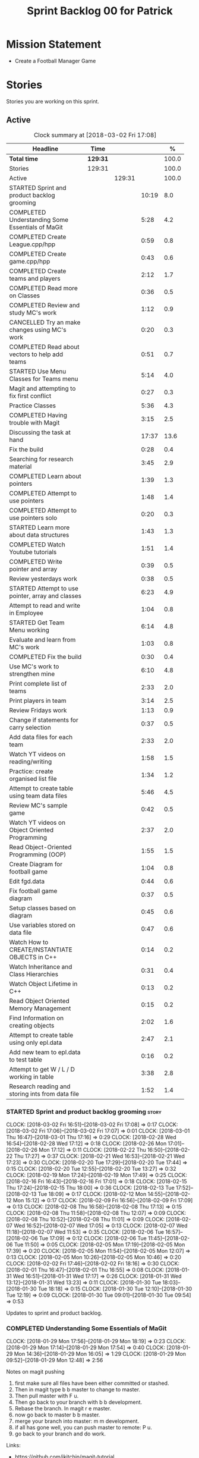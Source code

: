 #+title: Sprint Backlog 00 for Patrick
#+options: date:nil toc:nil author:nil num:nil
#+todo: STARTED | COMPLETED CANCELLED POSTPONED
#+tags: { story(s) epic(e) }

* Mission Statement

- Create a Football Manager Game

* Stories

Stories you are working on this sprint.

** Active

#+begin: clocktable :maxlevel 3 :scope subtree :indent nil :emphasize nil :scope file :narrow 75 :formula %
#+CAPTION: Clock summary at [2018-03-02 Fri 17:08]
| <75>                                                                        |          |        |       |       |
| Headline                                                                    | Time     |        |       |     % |
|-----------------------------------------------------------------------------+----------+--------+-------+-------|
| *Total time*                                                                | *129:31* |        |       | 100.0 |
|-----------------------------------------------------------------------------+----------+--------+-------+-------|
| Stories                                                                     | 129:31   |        |       | 100.0 |
| Active                                                                      |          | 129:31 |       | 100.0 |
| STARTED Sprint and product backlog grooming                                 |          |        | 10:19 |   8.0 |
| COMPLETED Understanding Some Essentials of MaGit                            |          |        |  5:28 |   4.2 |
| COMPLETED Create League.cpp/hpp                                             |          |        |  0:59 |   0.8 |
| COMPLETED Create game.cpp/hpp                                               |          |        |  0:43 |   0.6 |
| COMPLETED Create teams and players                                          |          |        |  2:12 |   1.7 |
| COMPLETED Read more on Classes                                              |          |        |  0:36 |   0.5 |
| COMPLETED Review and study MC's work                                        |          |        |  1:12 |   0.9 |
| CANCELLED Try an make changes using MC's work                               |          |        |  0:20 |   0.3 |
| COMPLETED Read about vectors to help add teams                              |          |        |  0:51 |   0.7 |
| STARTED Use Menu Classes for Teams menu                                     |          |        |  5:14 |   4.0 |
| Magit and attempting to fix first conflict                                  |          |        |  0:27 |   0.3 |
| Practice Classes                                                            |          |        |  5:36 |   4.3 |
| COMPLETED Having trouble with Magit                                         |          |        |  3:15 |   2.5 |
| Discussing the task at hand                                                 |          |        | 17:37 |  13.6 |
| Fix the build                                                               |          |        |  0:28 |   0.4 |
| Searching for research material                                             |          |        |  3:45 |   2.9 |
| COMPLETED Learn about pointers                                              |          |        |  1:39 |   1.3 |
| COMPLETED Attempt to use pointers                                           |          |        |  1:48 |   1.4 |
| COMPLETED Attempt to use pointers solo                                      |          |        |  0:20 |   0.3 |
| STARTED Learn more about data structures                                    |          |        |  1:43 |   1.3 |
| COMPLETED Watch Youtube tutorials                                           |          |        |  1:51 |   1.4 |
| COMPLETED Write pointer and array                                           |          |        |  0:39 |   0.5 |
| Review yesterdays work                                                      |          |        |  0:38 |   0.5 |
| STARTED Attempt to use pointer, array and classes                           |          |        |  6:23 |   4.9 |
| Attempt to read and write in Employee                                       |          |        |  1:04 |   0.8 |
| STARTED Get Team Menu working                                               |          |        |  6:14 |   4.8 |
| Evaluate and learn from MC's work                                           |          |        |  1:03 |   0.8 |
| COMPLETED Fix the build                                                     |          |        |  0:30 |   0.4 |
| Use MC's work to strengthen mine                                            |          |        |  6:10 |   4.8 |
| Print complete list of teams                                                |          |        |  2:33 |   2.0 |
| Print players in team                                                       |          |        |  3:14 |   2.5 |
| Review Fridays work                                                         |          |        |  1:13 |   0.9 |
| Change if statements for carry selection                                    |          |        |  0:37 |   0.5 |
| Add data files for each team                                                |          |        |  2:33 |   2.0 |
| Watch YT videos on reading/writing                                          |          |        |  1:58 |   1.5 |
| Practice: create organised list file                                        |          |        |  1:34 |   1.2 |
| Attempt to create table using team data files                               |          |        |  5:46 |   4.5 |
| Review MC's sample game                                                     |          |        |  0:42 |   0.5 |
| Watch YT videos on Object Oriented Programming                              |          |        |  2:37 |   2.0 |
| Read Object-Oriented Programming (OOP)                                      |          |        |  1:55 |   1.5 |
| Create Diagram for football game                                            |          |        |  1:04 |   0.8 |
| Edit fgd.data                                                               |          |        |  0:44 |   0.6 |
| Fix football game diagram                                                   |          |        |  0:37 |   0.5 |
| Setup classes based on diagram                                              |          |        |  0:45 |   0.6 |
| Use variables stored on data file                                           |          |        |  0:47 |   0.6 |
| Watch How to CREATE/INSTANTIATE OBJECTS in C++                              |          |        |  0:14 |   0.2 |
| Watch Inheritance and Class Hierarchies                                     |          |        |  0:31 |   0.4 |
| Watch Object Lifetime in C++                                                |          |        |  0:13 |   0.2 |
| Read Object Oriented Memory Management                                      |          |        |  0:15 |   0.2 |
| Find Information on creating objects                                        |          |        |  2:02 |   1.6 |
| Attempt to create table using only epl.data                                 |          |        |  2:47 |   2.1 |
| Add new team to epl.data to test table                                      |          |        |  0:16 |   0.2 |
| Attempt to get W / L / D working in table                                   |          |        |  3:38 |   2.8 |
| Research reading and storing ints from data file                            |          |        |  1:52 |   1.4 |
#+TBLFM: $5='(org-clock-time% @3$2 $2..$4);%.1f
#+end:


*** STARTED Sprint and product backlog grooming                       :story:
    CLOCK: [2018-03-02 Fri 16:51]--[2018-03-02 Fri 17:08] =>  0:17
    CLOCK: [2018-03-02 Fri 17:06]--[2018-03-02 Fri 17:07] =>  0:01
    CLOCK: [2018-03-01 Thu 16:47]--[2018-03-01 Thu 17:16] =>  0:29
    CLOCK: [2018-02-28 Wed 16:54]--[2018-02-28 Wed 17:12] =>  0:18
    CLOCK: [2018-02-26 Mon 17:01]--[2018-02-26 Mon 17:12] =>  0:11
    CLOCK: [2018-02-22 Thu 16:50]--[2018-02-22 Thu 17:27] =>  0:37
    CLOCK: [2018-02-21 Wed 16:53]--[2018-02-21 Wed 17:23] =>  0:30
    CLOCK: [2018-02-20 Tue 17:29]--[2018-02-20 Tue 17:44] =>  0:15
    CLOCK: [2018-02-20 Tue 12:55]--[2018-02-20 Tue 13:27] =>  0:32
    CLOCK: [2018-02-19 Mon 17:24]--[2018-02-19 Mon 17:49] =>  0:25
    CLOCK: [2018-02-16 Fri 16:43]--[2018-02-16 Fri 17:01] =>  0:18
    CLOCK: [2018-02-15 Thu 17:24]--[2018-02-15 Thu 18:00] =>  0:36
    CLOCK: [2018-02-13 Tue 17:52]--[2018-02-13 Tue 18:09] =>  0:17
    CLOCK: [2018-02-12 Mon 14:55]--[2018-02-12 Mon 15:12] =>  0:17
    CLOCK: [2018-02-09 Fri 16:56]--[2018-02-09 Fri 17:09] =>  0:13
    CLOCK: [2018-02-08 Thu 16:58]--[2018-02-08 Thu 17:13] =>  0:15
    CLOCK: [2018-02-08 Thu 11:58]--[2018-02-08 Thu 12:07] =>  0:09
    CLOCK: [2018-02-08 Thu 10:52]--[2018-02-08 Thu 11:01] =>  0:09
    CLOCK: [2018-02-07 Wed 16:52]--[2018-02-07 Wed 17:05] =>  0:13
    CLOCK: [2018-02-07 Wed 11:18]--[2018-02-07 Wed 11:53] =>  0:35
    CLOCK: [2018-02-06 Tue 16:57]--[2018-02-06 Tue 17:09] =>  0:12
    CLOCK: [2018-02-06 Tue 11:45]--[2018-02-06 Tue 11:50] =>  0:05
    CLOCK: [2018-02-05 Mon 17:19]--[2018-02-05 Mon 17:39] =>  0:20
    CLOCK: [2018-02-05 Mon 11:54]--[2018-02-05 Mon 12:07] =>  0:13
    CLOCK: [2018-02-05 Mon 10:26]--[2018-02-05 Mon 10:46] =>  0:20
    CLOCK: [2018-02-02 Fri 17:46]--[2018-02-02 Fri 18:16] =>  0:30
    CLOCK: [2018-02-01 Thu 16:47]--[2018-02-01 Thu 16:55] =>  0:08
    CLOCK: [2018-01-31 Wed 16:51]--[2018-01-31 Wed 17:17] =>  0:26
    CLOCK: [2018-01-31 Wed 13:12]--[2018-01-31 Wed 13:23] =>  0:11
    CLOCK: [2018-01-30 Tue 18:03]--[2018-01-30 Tue 18:18] =>  0:15
    CLOCK: [2018-01-30 Tue 12:10]--[2018-01-30 Tue 12:19] =>  0:09
    CLOCK: [2018-01-30 Tue 09:01]--[2018-01-30 Tue 09:54] =>  0:53

Updates to sprint and product backlog.

*** COMPLETED Understanding Some Essentials of MaGit
    CLOSED: [2018-01-30 Tue 09:47]
    CLOCK: [2018-01-29 Mon 17:56]--[2018-01-29 Mon 18:19] =>  0:23
    CLOCK: [2018-01-29 Mon 17:14]--[2018-01-29 Mon 17:54] =>  0:40
    CLOCK: [2018-01-29 Mon 14:36]--[2018-01-29 Mon 16:05] =>  1:29
    CLOCK: [2018-01-29 Mon 09:52]--[2018-01-29 Mon 12:48] =>  2:56

Notes on magit pushing

1. first make sure all files have been either committed or stashed.
2. Then in magit type b b master to change to master.
3. Then pull master with F u.
4. Then go back to your branch with b b development.
5. Rebase the branch. In magit r e master.
6. now go back to master b b master.
7. merge your branch into master: m m development.
8. if all has gone well, you can push master to remote: P u.
9. go back to your branch and do work.

Links:

- https://github.com/jkitchin/magit-tutorial

*** COMPLETED Create a personal branch
    CLOSED: [2018-01-30 Tue 09:48]

Simple branching workflow:

- make sure you have ido-mode on as it makes it much easier to select
  the branches.
- create a new branch in magit: Type b c. The starting point should be
  master.Then give it a name (e.g. development).
- do work as usual, commit etc. When you want to push:
  1. first make sure all files have been either committed or stashed.
  2. Then in magit type b b master to change to master.
  3. Then pull master with F u.
  4. Then go back to your branch with b b development.
  5. Rebase the branch. In magit r e master.
  6. now go back to master b b master.
  7. merge your branch into master: m m development.
  8. if all has gone well, you can push master to remote: P u.
  9. go back to your branch and do work.

*** COMPLETED Create League.cpp/hpp
    CLOSED: [2018-01-30 Tue 11:25]
    CLOCK: [2018-01-30 Tue 10:26]--[2018-01-30 Tue 11:25] =>  0:59

- Created league.cpp/hpp
- Connected it to main.cpp
- Updated CMakeLists.txt
- Compile
- Test to see if working

*** COMPLETED Create game.cpp/hpp
    CLOSED: [2018-01-30 Tue 12:18]
    CLOCK: [2018-01-30 Tue 11:26]--[2018-01-30 Tue 12:09] =>  0:43

- Created game.cpp/hpp
- Connected it to main.cpp
- Updated CMakeLists.txt
- Compile
- Test to see if working

*** COMPLETED Create teams and players
    CLOSED: [2018-01-31 Wed 13:18]
    CLOCK: [2018-01-31 Wed 11:46]--[2018-01-31 Wed 12:29] =>  0:43
    CLOCK: [2018-01-31 Wed 10:30]--[2018-01-31 Wed 11:27] =>  0:57
    CLOCK: [2018-01-30 Tue 16:37]--[2018-01-30 Tue 17:09] =>  0:32

- Make appropriate cpp files
- Use diagram on Dia for correct vars
- Use for players: https://www.premierleague.com/players
- Input players and teams
- If all goes well see if you can create a table in league and place vars from teams

- Try to create a list of teams using what MC wrote for menus
- Use vector the make list

- Started from scratch
- Got a list of team
- User can select team

*** COMPLETED Read more on Classes
    CLOSED: [2018-01-30 Tue 18:00]
    CLOCK: [2018-01-30 Tue 13:36]--[2018-01-30 Tue 14:12] =>  0:36

Links:
- Classes https://www.tutorialspoint.com/cplusplus/cpp_classes_objects.htm
- Constructors https://www.geeksforgeeks.org/constructors-c/

*** COMPLETED Review and study MC's work
    CLOSED: [2018-01-30 Tue 18:07]
    CLOCK: [2018-01-30 Tue 14:12]--[2018-01-30 Tue 15:24] =>  1:12

- Read and try to understand MC's changes to:
> main.cpp
> menu.cpp/hpp
> menu_item.cpp/hpp

Notes:
- Need work on Vectors (100%)
- and referencing other files (not so much)

*** CANCELLED Try an make changes using MC's work
    CLOSED: [2018-02-02 Fri 17:57]
    CLOCK: [2018-01-30 Tue 15:28]--[2018-01-30 Tue 15:48] =>  0:20

- Discuss with NI what MC wrote

*** COMPLETED Read about vectors to help add teams
    CLOSED: [2018-01-30 Tue 18:18]
    CLOCK: [2018-01-30 Tue 17:11]--[2018-01-30 Tue 18:02] =>  1:03

Links:
- Vector as string https://stackoverflow.com/questions/4268886/initialize-a-vector-array-of-strings
- Vectors (not so good, but helps) https://syntaxdb.com/ref/cpp/vectors
- Vectors (better, more complicated) https://www.geeksforgeeks.org/vector-in-cpp-stl/
*** STARTED Use Menu Classes for Teams menu
    CLOCK: [2018-02-09 Fri 16:26]--[2018-02-09 Fri 16:56] =>  0:30
    CLOCK: [2018-02-09 Fri 15:26]--[2018-02-09 Fri 15:51] =>  0:25
    CLOCK: [2018-02-09 Fri 14:48]--[2018-02-09 Fri 15:14] =>  0:26
    CLOCK: [2018-02-09 Fri 14:20]--[2018-02-09 Fri 14:46] =>  0:26
    CLOCK: [2018-02-02 Fri 13:23]--[2018-02-02 Fri 14:40] =>  1:17
    CLOCK: [2018-02-02 Fri 11:56]--[2018-02-02 Fri 12:17] =>  0:21
    CLOCK: [2018-02-02 Fri 10:40]--[2018-02-02 Fri 11:08] =>  0:28
    CLOCK: [2018-01-31 Wed 14:34]--[2018-01-31 Wed 15:55] =>  1:21
- Create team class (in .hpp)
- Member called name
- See if it can be used from choose_team.cpp

*** Magit and attempting to fix first conflict
    CLOCK: [2018-01-31 Wed 15:57]--[2018-01-31 Wed 16:24] =>  0:27
*** Practice Classes
    CLOCK: [2018-02-06 Tue 15:16]--[2018-02-06 Tue 15:25] =>  0:09
    CLOCK: [2018-02-02 Fri 16:52]--[2018-02-02 Fri 17:46] =>  0:54
    CLOCK: [2018-02-02 Fri 16:14]--[2018-02-02 Fri 16:34] =>  0:20
    CLOCK: [2018-02-02 Fri 15:24]--[2018-02-02 Fri 16:00] =>  0:36
    CLOCK: [2018-02-02 Fri 09:39]--[2018-02-02 Fri 10:37] =>  0:58
    CLOCK: [2018-02-01 Thu 15:55]--[2018-02-01 Thu 16:42] =>  0:47
    CLOCK: [2018-02-01 Thu 12:01]--[2018-02-01 Thu 12:31] =>  0:30
    CLOCK: [2018-02-01 Thu 10:09]--[2018-02-01 Thu 10:56] =>  0:47
    CLOCK: [2018-02-01 Thu 09:01]--[2018-02-01 Thu 09:36] =>  0:35


Reading material:
- http://www.dev-hq.net/c++/10--simple-classes
- http://www.learncpp.com/cpp-tutorial/82-classes-and-class-members/
- http://www.cplusplus.com/doc/tutorial/classes/

- When finished reading, do quiz:http://www.sanfoundry.com/c-plus-plus-quiz-classes/
- Create some practice files in NI's repo
- Make test.cpp/hpp
- Use these files to practice what you just learnt

Create and Employee wage displayer
- touch filename.cpp/hpp
- touch cmakelists.txt
- touch main.cpp
- Use: http://www.learncpp.com/cpp-tutorial/82-classes-and-class-members/
- Successfully push work with no conflicts

Watch Youtube video:
- https://www.youtube.com/watch?v=J17xa1zu9UI

Complete quiz's based on classes
- https://www.geeksforgeeks.org/c-plus-plus-gq/class-and-object-gq/
- https://www.cprogramming.com/tutorial/quiz/quiz12.html
- http://gplsi.dlsi.ua.es/proyectos/examinador/test.php?id=16&lang=en

*** COMPLETED Having trouble with Magit
    CLOSED: [2018-02-01 Thu 11:56]
    CLOCK: [2018-02-01 Thu 14:45]--[2018-02-01 Thu 15:41] =>  0:56
    CLOCK: [2018-02-01 Thu 13:26]--[2018-02-01 Thu 14:45] =>  1:19
    CLOCK: [2018-02-01 Thu 10:56]--[2018-02-01 Thu 11:56] =>  1:00

- so you need to drop the commits you have merged already into master
- for that you do
- l l
- this is a process basically
- do ll (lower case L)
- find the last commit that was in master
- put the cursor over it
- and press x
- magit will then say something like master~2
- 2 being how many commits back you are going
- if you press enter it will then revert those commits in the current branch - should always be master
- you can then stash whatever is in the index
- z z "some name"
- at this point you are now in a place where master can pull again
- the rest is more or less as usual
- so write down this process - call it handling master conflicts or something
- and always make sure you are paying a lot of attention to what magit is saying

*** Discussing the task at hand
    CLOCK: [2018-03-01 Thu 16:10]--[2018-03-01 Thu 16:11] =>  0:01
    CLOCK: [2018-03-01 Thu 15:21]--[2018-03-01 Thu 15:29] =>  0:08
    CLOCK: [2018-03-01 Thu 14:05]--[2018-03-01 Thu 14:38] =>  0:33
    CLOCK: [2018-03-01 Thu 12:10]--[2018-03-01 Thu 12:16] =>  0:06
    CLOCK: [2018-03-01 Thu 10:57]--[2018-03-01 Thu 11:01] =>  0:04
    CLOCK: [2018-02-28 Wed 16:13]--[2018-02-28 Wed 16:14] =>  0:01
    CLOCK: [2018-02-28 Wed 11:35]--[2018-02-28 Wed 11:54] =>  0:19
    CLOCK: [2018-02-26 Mon 16:34]--[2018-02-26 Mon 16:35] =>  0:01
    CLOCK: [2018-02-26 Mon 14:31]--[2018-02-26 Mon 15:04] =>  0:33
    CLOCK: [2018-02-26 Mon 11:48]--[2018-02-26 Mon 12:42] =>  0:54
    CLOCK: [2018-02-22 Thu 13:33]--[2018-02-22 Thu 14:30] =>  0:57
    CLOCK: [2018-02-22 Thu 11:21]--[2018-02-22 Thu 11:29] =>  0:08
    CLOCK: [2018-02-21 Wed 15:06]--[2018-02-21 Wed 15:15] =>  0:09
    CLOCK: [2018-02-21 Wed 12:21]--[2018-02-21 Wed 12:44] =>  0:23
    CLOCK: [2018-02-21 Wed 11:35]--[2018-02-21 Wed 11:56] =>  0:21
    CLOCK: [2018-02-20 Tue 16:16]--[2018-02-20 Tue 16:40] =>  0:24
    CLOCK: [2018-02-20 Tue 12:47]--[2018-02-20 Tue 12:55] =>  0:08
    CLOCK: [2018-02-20 Tue 12:19]--[2018-02-20 Tue 12:34] =>  0:15
    CLOCK: [2018-02-19 Mon 16:32]--[2018-02-19 Mon 16:41] =>  0:09
    CLOCK: [2018-02-19 Mon 16:10]--[2018-02-19 Mon 16:16] =>  0:06
    CLOCK: [2018-02-19 Mon 15:43]--[2018-02-19 Mon 15:46] =>  0:03
    CLOCK: [2018-02-19 Mon 12:23]--[2018-02-19 Mon 12:37] =>  0:14
    CLOCK: [2018-02-19 Mon 12:11]--[2018-02-19 Mon 12:17] =>  0:06
    CLOCK: [2018-02-19 Mon 11:40]--[2018-02-19 Mon 12:01] =>  0:21
    CLOCK: [2018-02-16 Fri 15:10]--[2018-02-16 Fri 15:35] =>  0:25
    CLOCK: [2018-02-16 Fri 14:18]--[2018-02-16 Fri 14:37] =>  0:19
    CLOCK: [2018-02-16 Fri 12:01]--[2018-02-16 Fri 12:15] =>  0:14
    CLOCK: [2018-02-15 Thu 16:27]--[2018-02-15 Thu 16:36] =>  0:09
    CLOCK: [2018-02-15 Thu 15:50]--[2018-02-15 Thu 16:05] =>  0:15
    CLOCK: [2018-02-15 Thu 15:33]--[2018-02-15 Thu 15:34] =>  0:01
    CLOCK: [2018-02-15 Thu 14:46]--[2018-02-15 Thu 15:11] =>  0:25
    CLOCK: [2018-02-15 Thu 12:36]--[2018-02-15 Thu 12:38] =>  0:02
    CLOCK: [2018-02-15 Thu 10:26]--[2018-02-15 Thu 10:33] =>  0:07
    CLOCK: [2018-02-14 Wed 13:09]--[2018-02-14 Wed 13:31] =>  0:22
    CLOCK: [2018-02-14 Wed 11:50]--[2018-02-14 Wed 12:03] =>  0:13
    CLOCK: [2018-02-13 Tue 15:09]--[2018-02-13 Tue 15:31] =>  0:22
    CLOCK: [2018-02-13 Tue 12:34]--[2018-02-13 Tue 13:03] =>  0:29
    CLOCK: [2018-02-13 Tue 11:17]--[2018-02-13 Tue 12:09] =>  0:52
    CLOCK: [2018-02-12 Mon 14:52]--[2018-02-12 Mon 14:55] =>  0:03
    CLOCK: [2018-02-12 Mon 14:11]--[2018-02-12 Mon 14:25] =>  0:14
    CLOCK: [2018-02-12 Mon 11:51]--[2018-02-12 Mon 12:22] =>  0:31
    CLOCK: [2018-02-12 Mon 11:08]--[2018-02-12 Mon 11:11] =>  0:03
    CLOCK: [2018-02-09 Fri 15:51]--[2018-02-09 Fri 16:26] =>  0:35
    CLOCK: [2018-02-09 Fri 15:14]--[2018-02-09 Fri 15:26] =>  0:12
    CLOCK: [2018-02-09 Fri 14:46]--[2018-02-09 Fri 14:48] =>  0:02
    CLOCK: [2018-02-09 Fri 12:35]--[2018-02-09 Fri 12:57] =>  0:22
    CLOCK: [2018-02-09 Fri 11:50]--[2018-02-09 Fri 12:06] =>  0:16
    CLOCK: [2018-02-08 Thu 16:34]--[2018-02-08 Thu 16:58] =>  0:24
    CLOCK: [2018-02-08 Thu 15:19]--[2018-02-08 Thu 15:41] =>  0:22
    CLOCK: [2018-02-08 Thu 11:30]--[2018-02-08 Thu 11:42] =>  0:12
    CLOCK: [2018-02-08 Thu 11:01]--[2018-02-08 Thu 11:11] =>  0:10
    CLOCK: [2018-02-08 Thu 10:18]--[2018-02-08 Thu 10:26] =>  0:08
    CLOCK: [2018-02-07 Wed 16:03]--[2018-02-07 Wed 16:34] =>  0:31
    CLOCK: [2018-02-07 Wed 15:39]--[2018-02-07 Wed 15:41] =>  0:02
    CLOCK: [2018-02-07 Wed 14:44]--[2018-02-07 Wed 14:50] =>  0:06
    CLOCK: [2018-02-07 Wed 14:05]--[2018-02-07 Wed 14:29] =>  0:24
    CLOCK: [2018-02-07 Wed 10:53]--[2018-02-07 Wed 11:10] =>  0:17
    CLOCK: [2018-02-05 Mon 16:57]--[2018-02-05 Mon 17:19] =>  0:22
    CLOCK: [2018-02-05 Mon 15:17]--[2018-02-05 Mon 15:37] =>  0:20
    CLOCK: [2018-02-02 Fri 16:34]--[2018-02-02 Fri 16:40] =>  0:06
    CLOCK: [2018-02-02 Fri 16:01]--[2018-02-02 Fri 16:03] =>  0:02
    CLOCK: [2018-02-02 Fri 14:51]--[2018-02-02 Fri 15:13] =>  0:22
    CLOCK: [2018-02-02 Fri 11:08]--[2018-02-02 Fri 11:39] =>  0:31
    CLOCK: [2018-02-02 Fri 09:30]--[2018-02-02 Fri 09:37] =>  0:07
    CLOCK: [2018-02-02 Fri 09:01]--[2018-02-02 Fri 09:15] =>  0:14

*** Fix the build
    CLOCK: [2018-02-15 Thu 11:08]--[2018-02-15 Thu 11:22] =>  0:14
    CLOCK: [2018-02-02 Fri 09:15]--[2018-02-02 Fri 09:29] =>  0:14

- remove line: //choose_teams();

*** Searching for research material
    CLOCK: [2018-02-28 Wed 11:54]--[2018-02-28 Wed 12:45] =>  0:51
    CLOCK: [2018-02-28 Wed 09:46]--[2018-02-28 Wed 11:07] =>  1:21
    CLOCK: [2018-02-20 Tue 09:10]--[2018-02-20 Tue 09:28] =>  0:18
    CLOCK: [2018-02-09 Fri 09:02]--[2018-02-09 Fri 09:36] =>  0:34
    CLOCK: [2018-02-06 Tue 11:23]--[2018-02-06 Tue 11:45] =>  0:22
    CLOCK: [2018-02-05 Mon 09:50]--[2018-02-05 Mon 10:09] =>  0:19

*** COMPLETED Learn about pointers
    CLOSED: [2018-02-05 Mon 17:41]
    CLOCK: [2018-02-05 Mon 13:20]--[2018-02-05 Mon 13:48] =>  0:28
    CLOCK: [2018-02-05 Mon 11:21]--[2018-02-05 Mon 11:54] =>  0:33
    CLOCK: [2018-02-05 Mon 10:46]--[2018-02-05 Mon 11:13] =>  0:27
    CLOCK: [2018-02-05 Mon 09:12]--[2018-02-05 Mon 09:23] =>  0:11


Pointer Notes:

- "So how do we modify the value of a local variable of a function inside another function. Pointer is the solution to such problems."

Watch Youtube videos about pointers:
- Introduction to Pointers  https://www.youtube.com/watch?v=W0aE-w61Cb8
- Pointers and Dynamic Memory https://www.youtube.com/watch?v=CSVRA4_xOkw

Text tutorials for pointers:
- https://gist.github.com/ericandrewlewis/720c374c29bbafadedc9
- http://www.learncpp.com/cpp-tutorial/67-introduction-to-pointers/

Use for examples:
- http://www.hellgeeks.com/pointers-in-c/

Quiz:
- http://digital.cs.usu.edu/~bugs/quizzes/pointers.html
- https://www.cprogramming.com/tutorial/quiz/quiz6.html
- https://www.geeksforgeeks.org/c-language-2-gq/pointers-gq/

*** COMPLETED Attempt to use pointers
    CLOSED: [2018-02-05 Mon 17:41]
    CLOCK: [2018-02-05 Mon 16:50]--[2018-02-05 Mon 16:57] =>  0:07
    CLOCK: [2018-02-05 Mon 15:51]--[2018-02-05 Mon 16:35] =>  0:44
    CLOCK: [2018-02-05 Mon 14:59]--[2018-02-05 Mon 15:17] =>  0:18
    CLOCK: [2018-02-05 Mon 13:52]--[2018-02-05 Mon 14:31] =>  0:39

- Has employees (2 for now)
- Different postions in company with different pay rates
- Input how many hours person worked
- Use pointers to point to the different wages
- After pointing to hr/rate, sum with hours worked
- Output name and paycheck
- Attempt to include more employees in goes well
- Try (hard) to use vectors to list employees

*** COMPLETED Attempt to use pointers solo
    CLOSED: [2018-02-06 Tue 11:48]
    CLOCK: [2018-02-06 Tue 10:43]--[2018-02-06 Tue 11:03] =>  0:20

- Test yourself
- Create something similar to yesterday
- use little to no help from the internet

*** STARTED Learn more about data structures
    CLOCK: [2018-02-06 Tue 14:32]--[2018-02-06 Tue 15:01] =>  0:29
    CLOCK: [2018-02-06 Tue 13:31]--[2018-02-06 Tue 14:19] =>  0:48
    CLOCK: [2018-02-06 Tue 11:53]--[2018-02-06 Tue 12:19] =>  0:26

Youtube videos:
- Crash Course Computer Science: https://www.youtube.com/watch?v=DuDz6B4cqVc
- Data Structures, Heaps: https://www.youtube.com/watch?v=t0Cq6tVNRBA
- Data Structures, Tries: https://www.youtube.com/watch?v=zIjfhVPRZCg

Text sites:
- http://www.cplusplus.com/doc/tutorial/structures/
- List of all Data Structures & more: https://www.geeksforgeeks.org/data-structures/

Quiz:
- http://careerride.com/test.aspx?type=Data-structure
- Multiple quizzes: https://www.geeksforgeeks.org/data-structure-gq/

*** COMPLETED Watch Youtube tutorials
    CLOCK: [2018-02-09 Fri 09:36]--[2018-02-09 Fri 09:53] =>  0:17
    CLOCK: [2018-02-08 Thu 14:22]--[2018-02-08 Thu 14:40] =>  0:18
    CLOCK: [2018-02-06 Tue 16:34]--[2018-02-06 Tue 16:54] =>  0:20
    CLOCK: [2018-02-06 Tue 15:32]--[2018-02-06 Tue 16:28] =>  0:56

Links:
- Create/Instantiate Objects:  https://www.youtube.com/watch?v=Ks97R1knQDY
- Stack vs Heap: https://www.youtube.com/watch?v=wJ1L2nSIV1s&t=967s
- The NEW Keyword: https://www.youtube.com/watch?v=NUZdUSqsCs4

- Classes: https://www.youtube.com/watch?v=2BP8NhxjrO0
- Class vs Structs: https://www.youtube.com/watch?v=fLgTtaqqJp0

- Constructors in classes: https://www.youtube.com/watch?v=CT2k4KbAQpo

- Read, Write Methods: https://www.youtube.com/watch?v=P7XGOBoVzW4&app=desktop

*** COMPLETED Write pointer and array
    CLOSED: [2018-02-07 Wed 11:36]
    CLOCK: [2018-02-07 Wed 10:12]--[2018-02-07 Wed 10:51] =>  0:39
- Link: http://www.worldbestlearningcenter.com/index_files/cpp-pointers-exercises.htm
*** Review yesterdays work
    CLOCK: [2018-02-07 Wed 09:05]--[2018-02-07 Wed 09:43] =>  0:38

*** STARTED Attempt to use pointer, array and classes
    CLOCK: [2018-02-08 Thu 16:28]--[2018-02-08 Thu 16:34] =>  0:06
    CLOCK: [2018-02-08 Thu 15:41]--[2018-02-08 Thu 16:07] =>  0:26
    CLOCK: [2018-02-08 Thu 14:40]--[2018-02-08 Thu 15:19] =>  0:39
    CLOCK: [2018-02-08 Thu 13:22]--[2018-02-08 Thu 14:20] =>  0:58
    CLOCK: [2018-02-08 Thu 11:42]--[2018-02-08 Thu 11:58] =>  0:16
    CLOCK: [2018-02-08 Thu 11:18]--[2018-02-08 Thu 11:30] =>  0:12
    CLOCK: [2018-02-08 Thu 10:26]--[2018-02-08 Thu 10:52] =>  0:26
    CLOCK: [2018-02-08 Thu 09:48]--[2018-02-08 Thu 10:18] =>  0:30
    CLOCK: [2018-02-08 Thu 09:04]--[2018-02-08 Thu 09:38] =>  0:34
    CLOCK: [2018-02-07 Wed 16:34]--[2018-02-07 Wed 16:52] =>  0:18
    CLOCK: [2018-02-07 Wed 15:41]--[2018-02-07 Wed 16:03] =>  0:22
    CLOCK: [2018-02-07 Wed 14:50]--[2018-02-07 Wed 15:27] =>  0:37
    CLOCK: [2018-02-07 Wed 14:29]--[2018-02-07 Wed 14:44] =>  0:15
    CLOCK: [2018-02-07 Wed 13:32]--[2018-02-07 Wed 14:05] =>  0:33
    CLOCK: [2018-02-07 Wed 11:53]--[2018-02-07 Wed 12:04] =>  0:11

- Task is similar to "Attempt to use pointers"

- Create class with vars:
- string, Role
- string, Name
- int, Hours
- double, Rate
- double, Weeks Wage
- int array, overtime

- overtime can be an array of 5, one for each day
- Define an employee
- User input all vars of class

- output:
- Name: xx Role: xx
- Hours: xx Overtime: xx
- Weeks Wage: xx

- The Rate will depend on Role

*** Attempt to read and write in Employee
    CLOCK: [2018-02-09 Fri 12:06]--[2018-02-09 Fri 12:34] =>  0:28
    CLOCK: [2018-02-09 Fri 10:25]--[2018-02-09 Fri 11:01] =>  0:36

- Write what was originally in the print
- Read what was written to file
- create option to read

*** STARTED Get Team Menu working
    CLOCK: [2018-02-13 Tue 12:09]--[2018-02-13 Tue 12:30] =>  0:21
    CLOCK: [2018-02-13 Tue 10:10]--[2018-02-13 Tue 10:59] =>  0:49
    CLOCK: [2018-02-13 Tue 10:05]--[2018-02-13 Tue 10:14] =>  0:09
    CLOCK: [2018-02-13 Tue 09:02]--[2018-02-13 Tue 09:43] =>  0:41
    CLOCK: [2018-02-12 Mon 14:25]--[2018-02-12 Mon 14:52] =>  0:27
    CLOCK: [2018-02-12 Mon 12:22]--[2018-02-12 Mon 13:36] =>  1:14
    CLOCK: [2018-02-12 Mon 11:11]--[2018-02-12 Mon 11:51] =>  0:40
    CLOCK: [2018-02-12 Mon 10:39]--[2018-02-12 Mon 11:08] =>  0:29
    CLOCK: [2018-02-12 Mon 10:12]--[2018-02-12 Mon 10:39] =>  0:27
    CLOCK: [2018-02-12 Mon 09:46]--[2018-02-12 Mon 09:59] =>  0:13
    CLOCK: [2018-02-12 Mon 09:01]--[2018-02-12 Mon 09:45] =>  0:44

- Move Vector for teams from .cpp to class in .hpp
- Attempt to give teams a rating out of 5
  - rating should be placed in class
- Get more teams in database
- Add choose_teams(); to main

*** Evaluate and learn from MC's work
    CLOCK: [2018-02-14 Wed 10:12]--[2018-02-14 Wed 10:27] =>  0:15
    CLOCK: [2018-02-13 Tue 14:41]--[2018-02-13 Tue 15:09] =>  0:28
    CLOCK: [2018-02-13 Tue 14:13]--[2018-02-13 Tue 14:33] =>  0:20

*** COMPLETED Fix the build
    CLOSED: [2018-02-14 Wed 10:10]
    CLOCK: [2018-02-14 Wed 13:31]--[2018-02-14 Wed 13:52] =>  0:21
    CLOCK: [2018-02-14 Wed 10:01]--[2018-02-14 Wed 10:10] =>  0:09

*** Use MC's work to strengthen mine
    CLOCK: [2018-02-15 Thu 11:22]--[2018-02-15 Thu 11:55] =>  0:33
    CLOCK: [2018-02-15 Thu 10:34]--[2018-02-15 Thu 11:08] =>  0:34
    CLOCK: [2018-02-15 Thu 09:04]--[2018-02-15 Thu 10:26] =>  1:22
    CLOCK: [2018-02-14 Wed 12:03]--[2018-02-14 Wed 12:27] =>  0:24
    CLOCK: [2018-02-14 Wed 11:12]--[2018-02-14 Wed 11:50] =>  0:38
    CLOCK: [2018-02-14 Wed 10:40]--[2018-02-14 Wed 11:00] =>  0:20
    CLOCK: [2018-02-14 Wed 10:27]--[2018-02-14 Wed 10:31] =>  0:04
    CLOCK: [2018-02-13 Tue 17:26]--[2018-02-13 Tue 17:52] =>  0:26
    CLOCK: [2018-02-13 Tue 16:51]--[2018-02-13 Tue 17:26] =>  0:35
    CLOCK: [2018-02-13 Tue 16:13]--[2018-02-13 Tue 16:45] =>  0:32
    CLOCK: [2018-02-13 Tue 15:31]--[2018-02-13 Tue 16:13] =>  0:42

- Compare mine and MC
- break down MC's work
- not anything that looks unfamiliar
- repeat until comfortable
- when comfortable
  - take pieces of MC's work
  - combine it with mine

- Create new cpp/hpp file for teams
- Use MC's work to create new team menus from scratch
- Create Data model
- Add read and write
---------------------
- Breakdown

- In team.hpp
- Create team class
  - Public:
  - team (name, rating)
  - name()
  - read and write
  - Private:
  - name_

- Create data file
- Write team name / rating in data file

- In team.cpp
- Connect to team.hpp
- Read team name / rating
- Set variables in class to whats read in data file
- Output team name / rating

- When working
- Add Players to data file
- Add players to class
- read players from data file
- use for loop to cycle through players in file
- Output players
*** Print complete list of teams
    CLOCK: [2018-02-15 Thu 16:36]--[2018-02-15 Thu 17:24] =>  0:48
    CLOCK: [2018-02-15 Thu 16:05]--[2018-02-15 Thu 16:27] =>  0:22
    CLOCK: [2018-02-15 Thu 15:34]--[2018-02-15 Thu 15:50] =>  0:16
    CLOCK: [2018-02-15 Thu 15:11]--[2018-02-15 Thu 15:33] =>  0:22
    CLOCK: [2018-02-15 Thu 12:38]--[2018-02-15 Thu 13:10] =>  0:32
    CLOCK: [2018-02-15 Thu 12:23]--[2018-02-15 Thu 12:36] =>  0:13

- Write a list of teams in fgd.data
- Use for loop to number each team and print one at a time
- Attempt to allow play to select team from data file
*** Print players in team
    CLOCK: [2018-02-16 Fri 15:35]--[2018-02-16 Fri 16:43] =>  1:08
    CLOCK: [2018-02-16 Fri 14:37]--[2018-02-16 Fri 15:10] =>  0:33
    CLOCK: [2018-02-16 Fri 13:58]--[2018-02-16 Fri 14:18] =>  0:20
    CLOCK: [2018-02-16 Fri 13:02]--[2018-02-16 Fri 13:41] =>  0:39
    CLOCK: [2018-02-16 Fri 11:47]--[2018-02-16 Fri 12:01] =>  0:14
    CLOCK: [2018-02-16 Fri 11:00]--[2018-02-16 Fri 11:20] =>  0:20

- Once user chooses team
- Output players in team

- Players read from specific team data files
- Use pointer
  - Point to selected team
  - Depending on team
    - Choose which file to open
- Read Players
*** Review Fridays work
    CLOCK: [2018-02-26 Mon 09:03]--[2018-02-26 Mon 09:32] =>  0:29
    CLOCK: [2018-02-19 Mon 09:55]--[2018-02-19 Mon 10:39] =>  0:44

*** Change if statements for carry selection
    CLOCK: [2018-02-19 Mon 11:33]--[2018-02-19 Mon 11:40] =>  0:07
    CLOCK: [2018-02-19 Mon 10:39]--[2018-02-19 Mon 11:09] =>  0:30

*** Add data files for each team
    CLOCK: [2018-02-19 Mon 16:16]--[2018-02-19 Mon 16:32] =>  0:16
    CLOCK: [2018-02-19 Mon 15:46]--[2018-02-19 Mon 16:10] =>  0:24
    CLOCK: [2018-02-19 Mon 14:30]--[2018-02-19 Mon 15:43] =>  1:13
    CLOCK: [2018-02-19 Mon 12:37]--[2018-02-19 Mon 13:17] =>  0:40

- Use the manu.data as a template
- Create .data file for each of the teams
- Write the player into the files
- Read from specific data file depending of selected team
*** Watch YT videos on reading/writing
    CLOCK: [2018-02-20 Tue 10:39]--[2018-02-20 Tue 11:07] =>  0:28
    CLOCK: [2018-02-20 Tue 09:28]--[2018-02-20 Tue 10:15] =>  0:47
    CLOCK: [2018-02-19 Mon 16:41]--[2018-02-19 Mon 17:24] =>  0:43

- Reading Custom File Structures: https://www.youtube.com/watch?v=EjJY7yA5SWw
- Writing Custom File Structures: https://www.youtube.com/watch?v=iGWhPwh3n-o
- Reading and Writing to Files: https://www.youtube.com/watch?v=Iho2EdJgusQ
- Working with files: https://www.youtube.com/watch?v=HcONWqVyvlg
- Reading Rows and Columns from datafile Matrix: https://www.youtube.com/watch?v=4nz6rPzVm70&feature=youtu.be
- File Reading, Data Parsing, Classes, etc: https://www.youtube.com/watch?v=NIoEVxe-rpk
*** Practice: create organised list file
    CLOCK: [2018-02-20 Tue 14:35]--[2018-02-20 Tue 14:52] =>  0:17
    CLOCK: [2018-02-20 Tue 12:34]--[2018-02-20 Tue 12:47] =>  0:13
    CLOCK: [2018-02-20 Tue 11:50]--[2018-02-20 Tue 12:19] =>  0:29
    CLOCK: [2018-02-20 Tue 11:24]--[2018-02-20 Tue 11:47] =>  0:23
    CLOCK: [2018-02-20 Tue 11:07]--[2018-02-20 Tue 11:19] =>  0:12

- Write list of items in empty file
- Read file
- Assign a int to each line in file
- Rewrite file in order of the items int's
- Read file
- If i can manage that
  - read items in form of a table
*** Attempt to create table using team data files
    CLOCK: [2018-02-21 Wed 12:44]--[2018-02-21 Wed 13:29] =>  0:45
    CLOCK: [2018-02-21 Wed 11:56]--[2018-02-21 Wed 12:20] =>  0:24
    CLOCK: [2018-02-21 Wed 11:09]--[2018-02-21 Wed 11:35] =>  0:26
    CLOCK: [2018-02-21 Wed 10:18]--[2018-02-21 Wed 11:02] =>  0:44
    CLOCK: [2018-02-21 Wed 09:36]--[2018-02-21 Wed 10:17] =>  0:41
    CLOCK: [2018-02-21 Wed 09:03]--[2018-02-21 Wed 09:36] =>  0:33
    CLOCK: [2018-02-20 Tue 16:40]--[2018-02-20 Tue 17:29] =>  0:49
    CLOCK: [2018-02-20 Tue 14:52]--[2018-02-20 Tue 16:16] =>  1:24

*** Review MC's sample game
    CLOCK: [2018-02-21 Wed 14:50]--[2018-02-21 Wed 15:04] =>  0:14
    CLOCK: [2018-02-21 Wed 14:21]--[2018-02-21 Wed 14:49] =>  0:28

*** Watch YT videos on Object Oriented Programming
    CLOCK: [2018-02-22 Thu 09:01]--[2018-02-22 Thu 10:02] =>  1:01
    CLOCK: [2018-02-21 Wed 15:16]--[2018-02-21 Wed 16:52] =>  1:36

- Object-Oriented Programming:https://www.youtube.com/watch?v=lbXsrHGhBAU
- What is Object-Oriented Programming (OOP)?: https://www.youtube.com/watch?v=YcbcfkLzgvs
- Classes and Object-Oriented Programming (1/2): https://www.youtube.com/watch?v=vz1O9nRyZaY
- Classes and Object-Oriented Programming (2/2): https://www.youtube.com/watch?v=b9wialxvcVA
- MicroNugget: What is OOP?: https://www.youtube.com/watch?v=5VkrdKzKGlA
- Pong & Object Oriented Programming: https://www.youtube.com/watch?v=KyTUN6_Z9TM
- How to practice the OOP way of thinking: https://www.youtube.com/watch?v=R1jabnZ6f30
*** Read Object-Oriented Programming (OOP)
    CLOCK: [2018-02-22 Thu 11:29]--[2018-02-22 Thu 12:16] =>  0:47
    CLOCK: [2018-02-22 Thu 11:04]--[2018-02-22 Thu 11:21] =>  0:17
    CLOCK: [2018-02-22 Thu 10:33]--[2018-02-22 Thu 10:57] =>  0:24
    CLOCK: [2018-02-22 Thu 10:02]--[2018-02-22 Thu 10:29] =>  0:27

- http://www.cplusplus.com/reference/string/string/find/
- http://www.cplusplus.com/articles/NhA0RXSz/
- https://www.ntu.edu.sg/home/ehchua/programming/cpp/cp3_OOP.html

*** Create Diagram for football game
    CLOCK: [2018-02-22 Thu 15:20]--[2018-02-22 Thu 15:38] =>  0:18
    CLOCK: [2018-02-22 Thu 14:49]--[2018-02-22 Thu 15:20] =>  0:31
    CLOCK: [2018-02-22 Thu 14:30]--[2018-02-22 Thu 14:45] =>  0:15

*** Edit fgd.data
    CLOCK: [2018-02-22 Thu 16:01]--[2018-02-22 Thu 16:45] =>  0:44

*** Fix football game diagram
    CLOCK: [2018-02-26 Mon 10:12]--[2018-02-26 Mon 10:49] =>  0:37

- Change arrows to aggregation arrows

*** Setup classes based on diagram
    CLOCK: [2018-02-26 Mon 11:02]--[2018-02-26 Mon 11:47] =>  0:45

- Add variable to corresponding classes
*** Use variables stored on data file
    CLOCK: [2018-02-26 Mon 16:22]--[2018-02-26 Mon 16:34] =>  0:12
    CLOCK: [2018-02-26 Mon 15:40]--[2018-02-26 Mon 16:15] =>  0:35

*** Watch How to CREATE/INSTANTIATE OBJECTS in C++
    CLOCK: [2018-02-26 Mon 16:47]--[2018-02-26 Mon 17:01] =>  0:14

*** Watch Inheritance and Class Hierarchies
    CLOCK: [2018-02-28 Wed 09:15]--[2018-02-28 Wed 09:46] =>  0:31

*** Watch Object Lifetime in C++
    CLOCK: [2018-02-28 Wed 11:07]--[2018-02-28 Wed 11:20] =>  0:13

*** Read Object Oriented Memory Management
    CLOCK: [2018-02-28 Wed 11:20]--[2018-02-28 Wed 11:35] =>  0:15

*** Find Information on creating objects
    CLOCK: [2018-02-28 Wed 16:16]--[2018-02-28 Wed 16:51] =>  0:35
    CLOCK: [2018-02-28 Wed 15:34]--[2018-02-28 Wed 16:02] =>  0:28
    CLOCK: [2018-02-28 Wed 14:49]--[2018-02-28 Wed 15:14] =>  0:25
    CLOCK: [2018-02-28 Wed 13:53]--[2018-02-28 Wed 14:27] =>  0:34

*** Attempt to create table using only epl.data
    CLOCK: [2018-03-01 Thu 15:29]--[2018-03-01 Thu 16:10] =>  0:41
    CLOCK: [2018-03-01 Thu 14:53]--[2018-03-01 Thu 15:16] =>  0:23
    CLOCK: [2018-03-01 Thu 12:20]--[2018-03-01 Thu 13:06] =>  0:46
    CLOCK: [2018-03-01 Thu 11:32]--[2018-03-01 Thu 12:10] =>  0:38
    CLOCK: [2018-03-01 Thu 11:11]--[2018-03-01 Thu 11:30] =>  0:19

*** Add new team to epl.data to test table
    CLOCK: [2018-03-01 Thu 16:26]--[2018-03-01 Thu 16:42] =>  0:16

*** Attempt to get W / L / D working in table
    CLOCK: [2018-03-02 Fri 16:31]--[2018-03-02 Fri 16:46] =>  0:15
    CLOCK: [2018-03-02 Fri 15:19]--[2018-03-02 Fri 16:02] =>  0:43
    CLOCK: [2018-03-02 Fri 14:29]--[2018-03-02 Fri 15:03] =>  0:34
    CLOCK: [2018-03-02 Fri 13:04]--[2018-03-02 Fri 13:25] =>  0:21
    CLOCK: [2018-03-02 Fri 12:19]--[2018-03-02 Fri 12:57] =>  0:38
    CLOCK: [2018-03-02 Fri 09:06]--[2018-03-02 Fri 10:13] =>  1:07

- Add corresponding ints in team class
- Write values in epl.data
- Copy same method for printing team name
- Attempt only wins first

*** Research reading and storing ints from data file
    CLOCK: [2018-03-02 Fri 16:02]--[2018-03-02 Fri 16:27] =>  0:25
    CLOCK: [2018-03-02 Fri 11:43]--[2018-03-02 Fri 12:15] =>  0:32
    CLOCK: [2018-03-02 Fri 10:55]--[2018-03-02 Fri 11:24] =>  0:29
    CLOCK: [2018-03-02 Fri 10:21]--[2018-03-02 Fri 10:47] =>  0:26

- http://www.cplusplus.com/forum/beginner/70136/
- https://stackoverflow.com/questions/14516915/read-numeric-data-from-a-text-file-in-c
- https://stackoverflow.com/questions/4827301/how-to-read-integer-value-from-file-in-c
- Reading a text file that has integers using c++:https://www.youtube.com/watch?v=LOTz1b0MP_Y

** Deprecated
